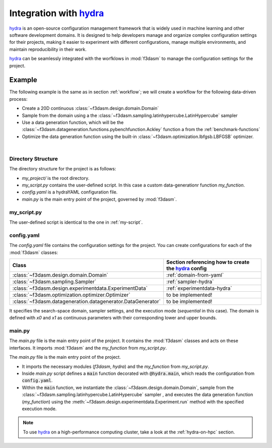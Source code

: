 .. _hydra: https://hydra.cc/

Integration with `hydra`_
=========================

`hydra`_ is an open-source configuration management framework that is widely used in machine learning and other software development domains.
It is designed to help developers manage and organize complex configuration settings for their projects, 
making it easier to experiment with different configurations, manage multiple environments, and maintain reproducibility in their work.

`hydra`_ can be seamlessly integrated with the worfklows in :mod:`f3dasm` to manage the configuration settings for the project.

Example
-------

The following example is the same as in section :ref:`workflow`; we will create a workflow for the following data-driven process:

* Create a 20D continuous :class:`~f3dasm.design.domain.Domain`
* Sample from the domain using a the :class:`~f3dasm.sampling.latinhypercube.LatinHypercube` sampler
* Use a data generation function, which will be the :class:`~f3dasm.datageneration.functions.pybenchfunction.Ackley` function a from the :ref:`benchmark-functions`
* Optimize the data generation function using the built-in :class:`~f3dasm.optimization.lbfgsb.LBFGSB` optimizer.

.. image:: ../../../img/f3dasm-workflow-example.png
   :width: 70%
   :align: center
   :alt: Workflow

|

Directory Structure
^^^^^^^^^^^^^^^^^^^

The directory structure for the project is as follows:

- `my_project/` is the root directory.
- `my_script.py` contains the user-defined script. In this case a custom data-generationr function `my_function`.
- `config.yaml` is a hydraYAML configuration file.
- `main.py` is the main entry point of the project, governed by :mod:`f3dasm`.


.. code-block:: none
   :caption: Directory Structure

   my_project/
   ├── my_script.py
   ├── config.yaml
   └── main.py


my_script.py
^^^^^^^^^^^^

The user-defined script is identical to the one in :ref:`my-script`.

config.yaml
^^^^^^^^^^^

The `config.yaml` file contains the configuration settings for the project. 
You can create configurations for each of the :mod:`f3dasm` classes:

============================================================= ======================================================
Class                                                         Section referencing how to create the `hydra`_ config            
============================================================= ======================================================
:class:`~f3dasm.design.domain.Domain`                         :ref:`domain-from-yaml`         
:class:`~f3dasm.sampling.Sampler`                             :ref:`sampler-hydra`  
:class:`~f3dasm.design.experimentdata.ExperimentData`         :ref:`experimentdata-hydra`
:class:`~f3dasm.optimization.optimizer.Optimizer`             to be implemented!
:class:`~f3dasm.datageneration.datagenerator.DataGenerator`   to be implemented!
============================================================= ======================================================



.. code-block:: yaml
   :caption: config.yaml

    domain:
        input_space:
            x0:
                _target_: f3dasm.ContinuousParameter
                lower_bound: 0.0
                upper_bound: 1.0
            x1:
                _target_: f3dasm.ContinuousParameter
                lower_bound: 0.0
                upper_bound: 1.0

    sampler:
        _target_: f3dasm.sampling.LatinHypercube
        seed: 1
        number_of_samples: 3

    experimentdata:
        from_sampling: ${sampler}

    mode: sequential

It specifies the search-space domain, sampler settings, and the execution mode (`sequential` in this case).
The domain is defined with `x0` and `x1` as continuous parameters with their corresponding lower and upper bounds.

main.py
^^^^^^^

The `main.py` file is the main entry point of the project. It contains the :mod:`f3dasm` classes and acts on these interfaces.
It imports :mod:`f3dasm` and the `my_function` from `my_script.py`. 


The `main.py` file is the main entry point of the project. 

* It imports the necessary modules (`f3dasm`, `hydra`) and the `my_function` from `my_script.py`. 
* Inside `main.py` script defines a :code:`main` function decorated with :code:`@hydra.main`, which reads the configuration from :code:`config.yaml`. 
* Within the :code:`main` function, we instantiate the :class:`~f3dasm.design.domain.Domain`, sample from the :class:`~f3dasm.sampling.latinhypercube.LatinHypercube` sampler , and executes the data generation function (`my_function`) using the :meth:`~f3dasm.design.experimentdata.Experiment.run` method with the specified execution mode.



.. code-block:: python
   :caption: main.py

    from f3dasm.design import ExperimentData
    from f3dasm.datageneration.functions import Ackley
    from f3dasm.optimization import LBFGSB
    from my_script import my_function

    @hydra.main(config_path=".", config_name="config")
    def main(config):    
        """Design of Experiment"""
        # Create a domain object
        domain = f3dasm.Domain.from_yaml(config.domain)

        # Sampling from the domain
        data = f3dasm.ExperimentData.from_yaml(config)

        """Data Generation"""
        # Initialize the simulator
        ackley_function = Ackley(dimensionality=20, bounds=domain.get_bounds())

        # Use the data-generator to evaluate the initial samples
        data.run(my_function, mode=config.mode, kwargs={'benchmark_function': ackley_function)

        """Optimization"""
        optimizer = LBFGSB(data)
        optimizer.iterate(100, my_function, mode=config.mode, kwargs={'benchmark_function': ackley_function})

        # Extract and store the optimization results
        optimized_data = optimizer.extract_data()
        optimized_data.store()

    if __name__ == "__main__":
        main()

.. note::
    To use `hydra`_ on a high-performance computing cluster, take a look at the :ref:`hydra-on-hpc` section.
